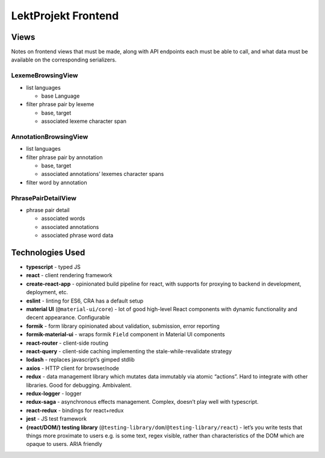 ==================================
LektProjekt Frontend 
==================================

Views
-----

Notes on frontend views that must be made, along with API endpoints each
must be able to call, and what data must be available on the
corresponding serializers.

LexemeBrowsingView
~~~~~~~~~~~~~~~~~~

-  list languages

   -  base Language

-  filter phrase pair by lexeme

   -  base, target
   -  associated lexeme character span

AnnotationBrowsingView
~~~~~~~~~~~~~~~~~~~~~~

-  list languages
-  filter phrase pair by annotation

   -  base, target
   -  associated annotations’ lexemes character spans

-  filter word by annotation

PhrasePairDetailView
~~~~~~~~~~~~~~~~~~~~

-  phrase pair detail

   -  associated words
   -  associated annotations
   -  associated phrase word data



Technologies Used
----------------------

-  **typescript** - typed JS
-  **react** - client rendering framework
-  **create-react-app** - opinionated build pipeline for react, with
   supports for proxying to backend in development, deployment, etc.
-  **eslint** - linting for ES6, CRA has a default setup
-  **material UI** (``@material-ui/core``) - lot of good high-level
   React components with dynamic functionality and decent appearance.
   Configurable
-  **formik** - form library opinionated about validation, submission,
   error reporting
-  **formik-material-ui** - wraps formik ``Field`` component in Material
   UI components
-  **react-router** - client-side routing
-  **react-query** - client-side caching implementing the
   stale-while-revalidate strategy

-  **lodash** - replaces javascript’s gimped stdlib
-  **axios** - HTTP client for browser/node

-  **redux** - data management library which mutates data immutably via
   atomic “actions”. Hard to integrate with other libraries. Good for
   debugging. Ambivalent.
-  **redux-logger** - logger
-  **redux-saga** - asynchronous effects management. Complex, doesn’t
   play well with typescript.
-  **react-redux** - bindings for react+redux

-  **jest** - JS test framework
-  **(react/DOM/) testing library**
   (``@testing-library/dom``/``@testing-library/react``) - let’s you
   write tests that things more proximate to users e.g. is some text,
   regex visible, rather than characteristics of the DOM which are
   opaque to users. ARIA friendly

